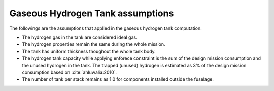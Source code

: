 .. _assumptions-gaseous-hydrogen-tank:

=================================
Gaseous Hydrogen Tank assumptions
=================================

The followings are the assumptions that applied in the gaseous hydrogen tank computation.

* The hydrogen gas in the tank are considered ideal gas.
* The hydrogen properties remain the same during the whole mission.
* The tank has uniform thickness thoughout the whole tank body.
* The hydrogen tank capacity while applying enforece constraint is the sum of the design mission consumption and the
  unused hydrogen in the tank. The trapped (unused) hydrogen is estimated as 3% of the design mission consumption
  based on :cite:`ahluwalia:2010`.
* The number of tank per stack remains as 1.0 for components installed outside the fuselage.